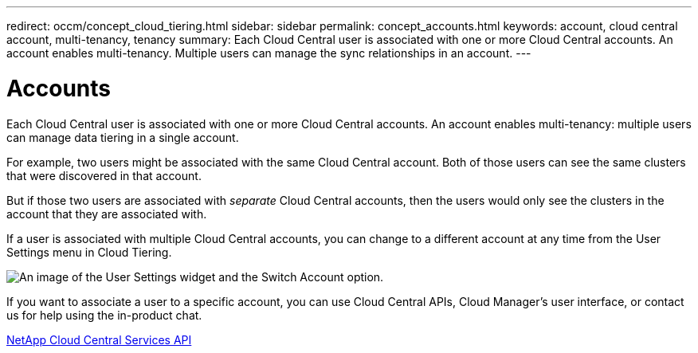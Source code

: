 ---
redirect: occm/concept_cloud_tiering.html
sidebar: sidebar
permalink: concept_accounts.html
keywords: account, cloud central account, multi-tenancy, tenancy
summary: Each Cloud Central user is associated with one or more Cloud Central accounts. An account enables multi-tenancy. Multiple users can manage the sync relationships in an account.
---

= Accounts
:hardbreaks:
:nofooter:
:icons: font
:linkattrs:
:imagesdir: ./media/

[.lead]
Each Cloud Central user is associated with one or more Cloud Central accounts. An account enables multi-tenancy: multiple users can manage data tiering in a single account.

For example, two users might be associated with the same Cloud Central account. Both of those users can see the same clusters that were discovered in that account.

But if those two users are associated with _separate_ Cloud Central accounts, then the users would only see the clusters in the account that they are associated with.

If a user is associated with multiple Cloud Central accounts, you can change to a different account at any time from the User Settings menu in Cloud Tiering.

image:screenshot_user_settings_account.gif[An image of the User Settings widget and the Switch Account option.]

If you want to associate a user to a specific account, you can use Cloud Central APIs, Cloud Manager’s user interface, or contact us for help using the in-product chat.

https://services.cloud.netapp.com/api-doc/cloud-central[NetApp Cloud Central Services API^]
